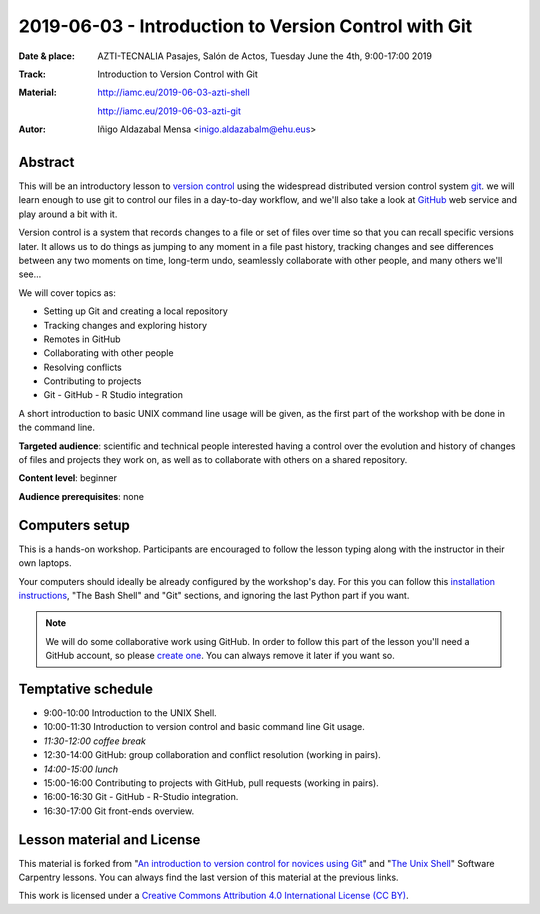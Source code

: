 ******************************************************
2019-06-03  - Introduction to Version Control with Git
******************************************************

:Date & place:  AZTI-TECNALIA Pasajes, Salón de Actos, Tuesday June the 4th, 9:00-17:00 2019
:Track: Introduction to Version Control with Git
:Material: http://iamc.eu/2019-06-03-azti-shell 
           
           http://iamc.eu/2019-06-03-azti-git
:Autor: Iñigo Aldazabal Mensa <inigo.aldazabalm@ehu.eus>


Abstract
########

This will be an introductory lesson to `version control`_ using the widespread distributed version control system `git`_. we will learn enough to use git to control our files in a day-to-day workflow, and  we'll also take a look at `GitHub`_ web service and play around a bit with it.

Version control is a system that records changes to a file or set of files over
time so that you can recall specific versions later. It allows us to do things
as jumping to any moment in a file past history, tracking changes and see differences between any two moments on time, long-term undo, seamlessly collaborate with other people, and many others we'll see...

We will cover topics as:

* Setting up Git and creating a local repository
* Tracking changes and exploring history
* Remotes in GitHub
* Collaborating with other people
* Resolving conflicts
* Contributing to projects
* Git - GitHub - R Studio integration

A short introduction to basic UNIX command line usage will be given, as the
first part of the workshop with be done in the command line.

**Targeted audience**: scientific and technical people interested having a
control over the evolution and history of changes of files and projects they work on, as well as to collaborate with others on a shared repository.

**Content level**: beginner

**Audience prerequisites**: none


Computers setup
###############

This is a hands-on workshop. Participants are encouraged to follow the lesson typing along with the
instructor in their own laptops. 

Your computers should ideally be already configured by the workshop's day. For
this you can follow this `installation instructions`_, "The Bash Shell" and "Git" sections, and ignoring the last Python part if you
want.

.. note::

    We will do some collaborative work using GitHub. In order to follow this
    part of the lesson you'll need a GitHub account, so please `create one`_. You can always remove it later if you want so.


Temptative schedule
###################

* 9:00-10:00 Introduction to the UNIX Shell.
* 10:00-11:30 Introduction to version control and basic command line
  Git usage.
* *11:30-12:00 coffee break*
* 12:30-14:00 GitHub: group collaboration and conflict resolution
  (working in pairs).
* *14:00-15:00 lunch*
* 15:00-16:00 Contributing to projects with GitHub, pull requests
  (working in pairs).
* 16:00-16:30 Git - GitHub - R-Studio integration.
* 16:30-17:00 Git front-ends overview.


Lesson material and License
###########################

This material is forked from "`An introduction to version control for novices using Git`_" and "`The Unix Shell`_" Software Carpentry lessons. You can always find the last version of this material at the previous links.


This work is licensed under a `Creative Commons Attribution 4.0 International
License (CC BY)`_.

.. _`Creative Commons Attribution 4.0 International License (CC BY)`: http://creativecommons.org/licenses/by/4.0/
.. _`version control`: https://en.wikipedia.org/wiki/Version_control
.. _`Git`: https://git-scm.com/
.. _`GitHub`: https://github.com
.. _`create one`: https://github.com
.. _`installation instructions`: https://scw-ss.github.io/2018-12-05-cfm/#setup
.. _`go there`: https://github.com/
.. _`Software Carpentry`: https://software-carpentry.org/
.. _`An introduction to version control for novices using Git`: https://swcarpentry.github.io/git-novice/
.. _`The Unix Shell`: https://swcarpentry.github.io/shell-novice/


